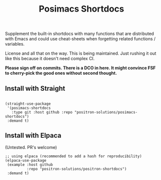#+TITLE: Posimacs Shortdocs

Supplement the built-in shortdocs with many functions that are distributed with
Emacs and could use cheat-sheets when forgetting related functions / variables.

License and all that on the way.  This is being maintained.  Just rushing it out
like this because it doesn't need complex CI.

*Please sign off on commits.  There is a DCO in here.  It might convince FSF to
cherry-pick the good ones without second thought.*

** Install with Straight

#+begin_src elisp

  (straight-use-package
   '(posimacs-shortdocs
     :type git :host github :repo "positron-solutions/posimacs-shortdocs")
   :demand t)
#+end_src

** Install with Elpaca

   (Untested.  PR's welcome)

#+begin_src elisp
  ;; using elpaca (recommended to add a hash for reproducibility)
  (elpaca-use-package
   (example :host github
            :repo "positron-solutions/positron-shortdocs")
   :demand t)

#+end_src
